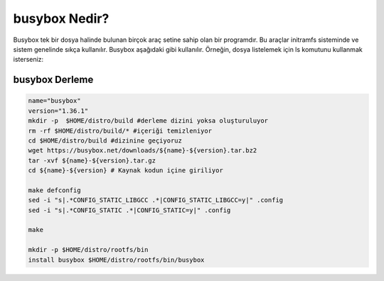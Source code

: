 busybox Nedir?
++++++++++++++
Busybox tek bir dosya halinde bulunan birçok araç setine sahip olan bir programdır. Bu araçlar initramfs sisteminde ve sistem genelinde sıkça kullanılır. Busybox aşağıdaki gibi kullanılır. Örneğin, dosya listelemek için ls komutunu kullanmak isterseniz:

busybox Derleme
---------------

.. code-block:: shell

	name="busybox"
	version="1.36.1"
	mkdir -p  $HOME/distro/build #derleme dizini yoksa oluşturuluyor
	rm -rf $HOME/distro/build/* #içeriği temizleniyor
	cd $HOME/distro/build #dizinine geçiyoruz
	wget https://busybox.net/downloads/${name}-${version}.tar.bz2
	tar -xvf ${name}-${version}.tar.gz
	cd ${name}-${version} # Kaynak kodun içine giriliyor
	
	make defconfig
	sed -i "s|.*CONFIG_STATIC_LIBGCC .*|CONFIG_STATIC_LIBGCC=y|" .config
	sed -i "s|.*CONFIG_STATIC .*|CONFIG_STATIC=y|" .config

	make 

	mkdir -p $HOME/distro/rootfs/bin
	install busybox $HOME/distro/rootfs/bin/busybox

.. raw:: pdf

   PageBreak

